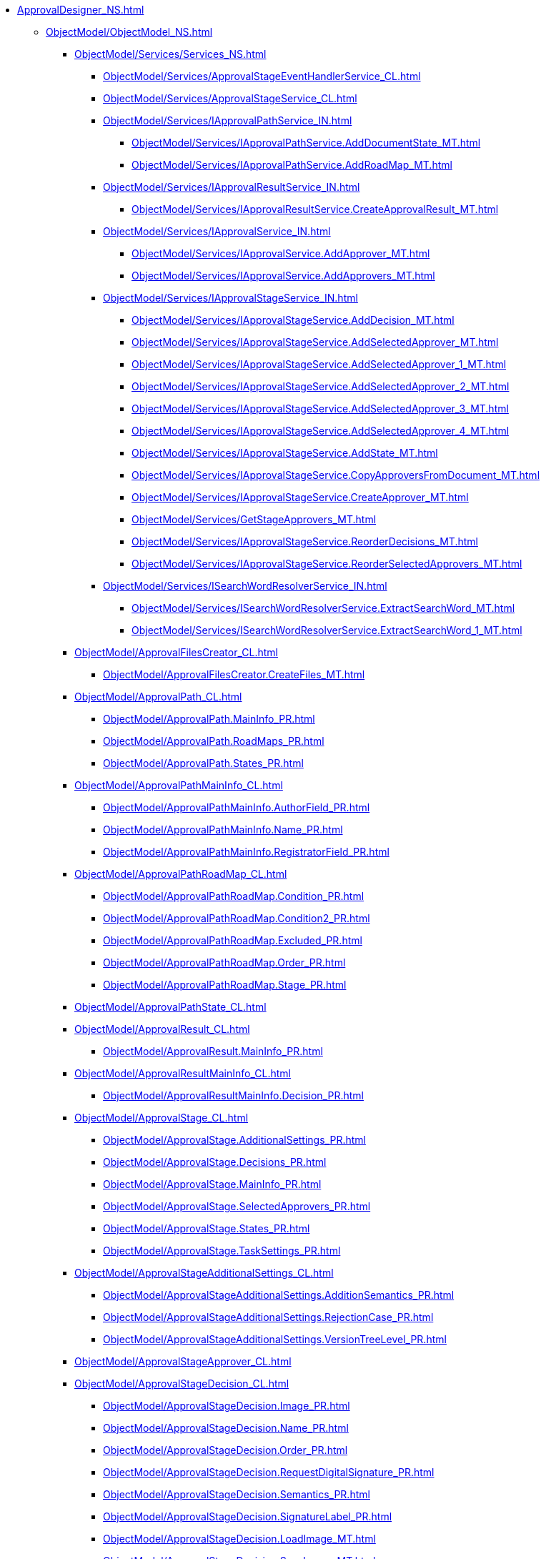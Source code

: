 *** xref:ApprovalDesigner_NS.adoc[]
**** xref:ObjectModel/ObjectModel_NS.adoc[]
***** xref:ObjectModel/Services/Services_NS.adoc[]
****** xref:ObjectModel/Services/ApprovalStageEventHandlerService_CL.adoc[]
****** xref:ObjectModel/Services/ApprovalStageService_CL.adoc[]
****** xref:ObjectModel/Services/IApprovalPathService_IN.adoc[]
******* xref:ObjectModel/Services/IApprovalPathService.AddDocumentState_MT.adoc[]
******* xref:ObjectModel/Services/IApprovalPathService.AddRoadMap_MT.adoc[]
****** xref:ObjectModel/Services/IApprovalResultService_IN.adoc[]
******* xref:ObjectModel/Services/IApprovalResultService.CreateApprovalResult_MT.adoc[]
****** xref:ObjectModel/Services/IApprovalService_IN.adoc[]
******* xref:ObjectModel/Services/IApprovalService.AddApprover_MT.adoc[]
******* xref:ObjectModel/Services/IApprovalService.AddApprovers_MT.adoc[]
****** xref:ObjectModel/Services/IApprovalStageService_IN.adoc[]
******* xref:ObjectModel/Services/IApprovalStageService.AddDecision_MT.adoc[]
******* xref:ObjectModel/Services/IApprovalStageService.AddSelectedApprover_MT.adoc[]
******* xref:ObjectModel/Services/IApprovalStageService.AddSelectedApprover_1_MT.adoc[]
******* xref:ObjectModel/Services/IApprovalStageService.AddSelectedApprover_2_MT.adoc[]
******* xref:ObjectModel/Services/IApprovalStageService.AddSelectedApprover_3_MT.adoc[]
******* xref:ObjectModel/Services/IApprovalStageService.AddSelectedApprover_4_MT.adoc[]
******* xref:ObjectModel/Services/IApprovalStageService.AddState_MT.adoc[]
******* xref:ObjectModel/Services/IApprovalStageService.CopyApproversFromDocument_MT.adoc[]
******* xref:ObjectModel/Services/IApprovalStageService.CreateApprover_MT.adoc[]
******* xref:ObjectModel/Services/GetStageApprovers_MT.adoc[]
******* xref:ObjectModel/Services/IApprovalStageService.ReorderDecisions_MT.adoc[]
******* xref:ObjectModel/Services/IApprovalStageService.ReorderSelectedApprovers_MT.adoc[]
****** xref:ObjectModel/Services/ISearchWordResolverService_IN.adoc[]
******* xref:ObjectModel/Services/ISearchWordResolverService.ExtractSearchWord_MT.adoc[]
******* xref:ObjectModel/Services/ISearchWordResolverService.ExtractSearchWord_1_MT.adoc[]
***** xref:ObjectModel/ApprovalFilesCreator_CL.adoc[]
****** xref:ObjectModel/ApprovalFilesCreator.CreateFiles_MT.adoc[]
***** xref:ObjectModel/ApprovalPath_CL.adoc[]
****** xref:ObjectModel/ApprovalPath.MainInfo_PR.adoc[]
****** xref:ObjectModel/ApprovalPath.RoadMaps_PR.adoc[]
****** xref:ObjectModel/ApprovalPath.States_PR.adoc[]
***** xref:ObjectModel/ApprovalPathMainInfo_CL.adoc[]
****** xref:ObjectModel/ApprovalPathMainInfo.AuthorField_PR.adoc[]
****** xref:ObjectModel/ApprovalPathMainInfo.Name_PR.adoc[]
****** xref:ObjectModel/ApprovalPathMainInfo.RegistratorField_PR.adoc[]
***** xref:ObjectModel/ApprovalPathRoadMap_CL.adoc[]
****** xref:ObjectModel/ApprovalPathRoadMap.Condition_PR.adoc[]
****** xref:ObjectModel/ApprovalPathRoadMap.Condition2_PR.adoc[]
****** xref:ObjectModel/ApprovalPathRoadMap.Excluded_PR.adoc[]
****** xref:ObjectModel/ApprovalPathRoadMap.Order_PR.adoc[]
****** xref:ObjectModel/ApprovalPathRoadMap.Stage_PR.adoc[]
***** xref:ObjectModel/ApprovalPathState_CL.adoc[]
***** xref:ObjectModel/ApprovalResult_CL.adoc[]
****** xref:ObjectModel/ApprovalResult.MainInfo_PR.adoc[]
***** xref:ObjectModel/ApprovalResultMainInfo_CL.adoc[]
****** xref:ObjectModel/ApprovalResultMainInfo.Decision_PR.adoc[]
***** xref:ObjectModel/ApprovalStage_CL.adoc[]
****** xref:ObjectModel/ApprovalStage.AdditionalSettings_PR.adoc[]
****** xref:ObjectModel/ApprovalStage.Decisions_PR.adoc[]
****** xref:ObjectModel/ApprovalStage.MainInfo_PR.adoc[]
****** xref:ObjectModel/ApprovalStage.SelectedApprovers_PR.adoc[]
****** xref:ObjectModel/ApprovalStage.States_PR.adoc[]
****** xref:ObjectModel/ApprovalStage.TaskSettings_PR.adoc[]
***** xref:ObjectModel/ApprovalStageAdditionalSettings_CL.adoc[]
****** xref:ObjectModel/ApprovalStageAdditionalSettings.AdditionSemantics_PR.adoc[]
****** xref:ObjectModel/ApprovalStageAdditionalSettings.RejectionCase_PR.adoc[]
****** xref:ObjectModel/ApprovalStageAdditionalSettings.VersionTreeLevel_PR.adoc[]
***** xref:ObjectModel/ApprovalStageApprover_CL.adoc[]
***** xref:ObjectModel/ApprovalStageDecision_CL.adoc[]
****** xref:ObjectModel/ApprovalStageDecision.Image_PR.adoc[]
****** xref:ObjectModel/ApprovalStageDecision.Name_PR.adoc[]
****** xref:ObjectModel/ApprovalStageDecision.Order_PR.adoc[]
****** xref:ObjectModel/ApprovalStageDecision.RequestDigitalSignature_PR.adoc[]
****** xref:ObjectModel/ApprovalStageDecision.Semantics_PR.adoc[]
****** xref:ObjectModel/ApprovalStageDecision.SignatureLabel_PR.adoc[]
****** xref:ObjectModel/ApprovalStageDecision.LoadImage_MT.adoc[]
****** xref:ObjectModel/ApprovalStageDecision.SaveImage_MT.adoc[]
***** xref:ObjectModel/ApprovalStageMainInfo_CL.adoc[]
****** xref:ObjectModel/ApprovalStageMainInfo.AllowEditBeforeReconcilation_PR.adoc[]
****** xref:ObjectModel/ApprovalStageMainInfo.ApproversBusinessProcess_PR.adoc[]
****** xref:ObjectModel/ApprovalStageMainInfo.ApproversBusinessProcessSpecified_PR.adoc[]
****** xref:ObjectModel/ApprovalStageMainInfo.ApproversField_PR.adoc[]
****** xref:ObjectModel/ApprovalStageMainInfo.ApproversFieldSpecified_PR.adoc[]
****** xref:ObjectModel/ApprovalStageMainInfo.ApproversSpecified_PR.adoc[]
****** xref:ObjectModel/ApprovalStageMainInfo.AutoCompleteTaskAfterDeadline_PR.adoc[]
****** xref:ObjectModel/ApprovalStageMainInfo.DefaultDecision_PR.adoc[]
****** xref:ObjectModel/ApprovalStageMainInfo.Duration_PR.adoc[]
****** xref:ObjectModel/ApprovalStageMainInfo.Hidden_PR.adoc[]
****** xref:ObjectModel/ApprovalStageMainInfo.HierarchyLevel_PR.adoc[]
****** xref:ObjectModel/ApprovalStageMainInfo.Mode_PR.adoc[]
****** xref:ObjectModel/ApprovalStageMainInfo.Name_PR.adoc[]
****** xref:ObjectModel/ApprovalStageMainInfo.NextDuration_PR.adoc[]
****** xref:ObjectModel/ApprovalStageMainInfo.NextDurationSpecified_PR.adoc[]
****** xref:ObjectModel/ApprovalStageMainInfo.ReconcileType_PR.adoc[]
****** xref:ObjectModel/ApprovalStageMainInfo.SkipRepeated_PR.adoc[]
****** xref:ObjectModel/ApprovalStageMainInfo.SpecificDuration_PR.adoc[]
***** xref:ObjectModel/ApprovalStageState_CL.adoc[]
***** xref:ObjectModel/ApprovalStageTaskSettings_CL.adoc[]
****** xref:ObjectModel/ApprovalStageTaskSettings.TaskDecision_PR.adoc[]
***** xref:ObjectModel/AdditionSemantics_EN.adoc[]
***** xref:ObjectModel/ApprovalRejectionCase_EN.adoc[]
***** xref:ObjectModel/ApprovalStageMode_EN.adoc[]
***** xref:ObjectModel/ApprovalType_EN.adoc[]
***** xref:ObjectModel/DecisionSemantics_EN.adoc[]
***** xref:ObjectModel/FileVersionType_EN.adoc[]
***** xref:ObjectModel/TaskDecisionSemantics_EN.adoc[]
***** xref:ObjectModel/VersionTreeLevel_EN.adoc[]